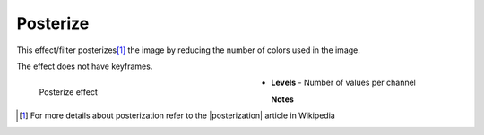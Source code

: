.. meta::

   :description: Do your first steps with Kdenlive video editor, using posterize effect
   :keywords: KDE, Kdenlive, video editor, help, learn, easy, effects, filter, video effects, stylize, posterize

.. metadata-placeholder

   :authors: - Bernd Jordan (https://discuss.kde.org/u/berndmj)

   :license: Creative Commons License SA 4.0


.. |posterization| raw:: html

   <a href="https://en.wikipedia.org/wiki/Posterization" target="_blank">Posterization</a>


.. _effects-posterize:

Posterize
=========

This effect/filter posterizes\ [1]_ the image by reducing the number of colors used in the image.

The effect does not have keyframes.

.. figure:: /images/effects_and_compositions/kdenlive2304_effects-posterize.webp
   :width: 400px
   :figwidth: 400px
   :align: left
   :alt: kdenlive2304_effects-posterize

   Posterize effect

* **Levels** - Number of values per channel

.. rst-class:: clear-both


**Notes**

.. [1] For more details about posterization refer to the |posterization| article in Wikipedia
